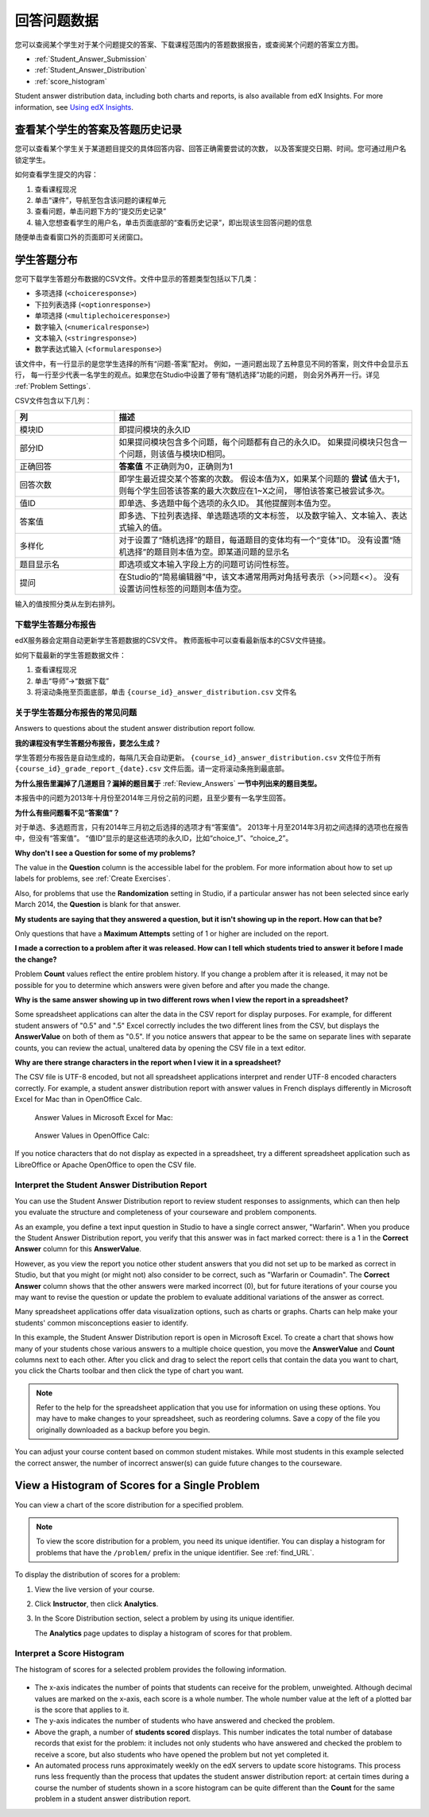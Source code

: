 .. _Review_Answers:

############################
回答问题数据
############################

您可以查阅某个学生对于某个问题提交的答案、下载课程范围内的答题数据报告，或查阅某个问题的答案立方图。

* :ref:`Student_Answer_Submission`

* :ref:`Student_Answer_Distribution`

* :ref:`score_histogram`

Student answer distribution data, including both charts and reports, is also
available from edX Insights. For more information, see `Using edX Insights`_.

.. _Student_Answer_Submission:

************************************************************
查看某个学生的答案及答题历史记录
************************************************************

您可以查看某个学生关于某道题目提交的具体回答内容、回答正确需要尝试的次数，
以及答案提交日期、时间。您可通过用户名锁定学生。

如何查看学生提交的内容：

#. 查看课程现况

#. 单击“课件”，导航至包含该问题的课程单元

#. 查看问题，单击问题下方的“提交历史记录”

#. 输入您想查看学生的用户名，单击页面底部的“查看历史记录”，即出现该生回答问题的信息

随便单击查看窗口外的页面即可关闭窗口。
   
.. _Student_Answer_Distribution:

****************************************
学生答题分布
****************************************

您可下载学生答题分布数据的CSV文件。文件中显示的答题类型包括以下几类：

* 多项选择 (``<choiceresponse>``)
* 下拉列表选择 (``<optionresponse>``)
* 单项选择 (``<multiplechoiceresponse>``)
* 数字输入 (``<numericalresponse>``)
* 文本输入 (``<stringresponse>``)
* 数学表达式输入 (``<formularesponse>``)

该文件中，有一行显示的是您学生选择的所有“问题-答案”配对。
例如，一道问题出现了五种意见不同的答案，则文件中会显示五行，
每一行至少代表一名学生的观点。如果您在Studio中设置了带有“随机选择”功能的问题，
则会另外再开一行。详见 :ref:`Problem Settings`.

CSV文件包含以下几列：

.. list-table::
   :widths: 20 60
   :header-rows: 1

   * - 列
     - 描述
   * - 模块ID
     - 即提问模块的永久ID
   * - 部分ID
     - 如果提问模块包含多个问题，每个问题都有自己的永久ID。
       如果提问模块只包含一个问题，则该值与模块ID相同。
        
   * - 正确回答
     - **答案值** 不正确则为0，正确则为1
       
   * - 回答次数
     - 即学生最近提交某个答案的次数。
       假设本值为X，如果某个问题的 **尝试** 值大于1，
       则每个学生回答该答案的最大次数应在1~X之间，
       哪怕该答案已被尝试多次。
       
   * - 值ID
     - 即单选、多选题中每个选项的永久ID。
       其他提醒则本值为空。
       
   * - 答案值
     - 即多选、下拉列表选择、单选题选项的文本标签，
       以及数字输入、文本输入、表达式输入的值。
       
   * - 多样化
     - 对于设置了“随机选择”的题目，每道题目的变体均有一个“变体”ID。
       没有设置“随机选择”的题目则本值为空。即某道问题的显示名
       
       
   * - 题目显示名
     - 即选项或文本输入字段上方的问题可访问性标签。
   * - 提问
     - 在Studio的“简易编辑器”中，该文本通常用两对角括号表示（>>问题<<）。
       没有设置访问性标签的问题则本值为空。
       
       

输入的值按照分类从左到右排列。

.. _Download_Answer_Distributions:

===================================================
下载学生答题分布报告
===================================================

edX服务器会定期自动更新学生答题数据的CSV文件。
教师面板中可以查看最新版本的CSV文件链接。

如何下载最新的学生答题数据文件：

#. 查看课程现况

#. 单击“导师”→“数据下载”

#. 将滚动条拖至页面底部，单击 ``{course_id}_answer_distribution.csv``
   文件名

==========================================================================
关于学生答题分布报告的常见问题
==========================================================================

Answers to questions about the student answer distribution report follow.   

**我的课程没有学生答题分布报告，要怎么生成？**

学生答题分布报告是自动生成的，每隔几天会自动更新。 ``{course_id}_answer_distribution.csv`` 
文件位于所有 ``{course_id}_grade_report_{date}.csv`` 文件后面。请一定将滚动条拖到最底部。

**为什么报告里漏掉了几道题目？漏掉的题目属于** :ref:`Review_Answers` **一节中列出来的题目类型。**

本报告中的问题为2013年十月份至2014年三月份之前的问题，且至少要有一名学生回答。

**为什么有些问题看不见“答案值”？**

对于单选、多选题而言，只有2014年三月初之后选择的选项才有“答案值”。
2013年十月至2014年3月初之间选择的选项也在报告中，但没有“答案值”。
“值ID”显示的是这些选项的永久ID，比如“choice_1”、“choice_2”。

**Why don't I see a Question for some of my problems?**

The value in the **Question** column is the accessible label for the problem.
For more information about how to set up labels for problems, see :ref:`Create
Exercises`.

Also, for problems that use the **Randomization** setting in Studio, if a
particular answer has not been selected since early March 2014, the **Question**
is blank for that answer.

**My students are saying that they answered a question, but it isn't showing up
in the report. How can that be?**

Only questions that have a **Maximum Attempts** setting of 1 or higher are
included on the report.

**I made a correction to a problem after it was released. How can I tell which
students tried to answer it before I made the change?**

Problem **Count** values reflect the entire problem history. If you change a
problem after it is released, it may not be possible for you to determine which
answers were given before and after you made the change.

**Why is the same answer showing up in two different rows when I view the report
in a spreadsheet?**

Some spreadsheet applications can alter the data in the CSV report for display
purposes. For example, for different student answers of "0.5" and ".5" Excel
correctly includes the two different lines from the CSV, but displays the
**AnswerValue** on both of them as "0.5". If you notice answers that appear to
be the same on separate lines with separate counts, you can review the actual,
unaltered data by opening the CSV file in a text editor.

**Why are there strange characters in the report when I view it in a
spreadsheet?**

The CSV file is UTF-8 encoded, but not all spreadsheet applications interpret
and render UTF-8 encoded characters correctly. For example, a student answer
distribution report with answer values in French displays differently in
Microsoft Excel for Mac than in OpenOffice Calc.

  Answer Values in Microsoft Excel for Mac:

   .. image:: ../../../shared/building_and_running_chapters/Images/student_answer_excel.png
     :alt: A spreadsheet that replaces accented French characters with underscores

  Answer Values in OpenOffice Calc:

   .. image:: ../../../shared/building_and_running_chapters/Images/student_answer_calc.png
     :alt: A spreadsheet that displays accented French characters correctly

If you notice characters that do not display as expected in a spreadsheet, try a
different spreadsheet application such as LibreOffice or Apache OpenOffice to
open the CSV file.

==========================================================================
Interpret the Student Answer Distribution Report
==========================================================================

You can use the Student Answer Distribution report to review student responses
to assignments, which can then help you evaluate the structure and completeness
of your courseware and problem components.

As an example, you define a text input question in Studio to have a single
correct answer, "Warfarin". When you produce the Student Answer Distribution
report, you verify that this answer was in fact marked correct: there is a 1 in
the **Correct Answer** column for this **AnswerValue**.

.. image:: ../../../shared/building_and_running_chapters/Images/SAD_Answer_Review.png
    :alt: In Excel, 5 rows show 5 answer values, 4 of which show comprehension of the question, but only 1 answer is marked as correct

However, as you view the report you notice other student answers that you did
not set up to be marked as correct in Studio, but that you might (or might not)
also consider to be correct, such as "Warfarin or Coumadin". The **Correct
Answer** column shows that the other answers were marked incorrect (0), but for
future iterations of your course you may want to revise the question or update
the problem to evaluate additional variations of the answer as correct.

Many spreadsheet applications offer data visualization options, such as charts
or graphs. Charts can help make your students' common misconceptions  easier to
identify.

.. image:: ../../../shared/building_and_running_chapters/Images/SAD_Column_Chart.png
    :alt: In Excel, AnswerValue and Count columns next to each other, values for 4 rows selected, and a column chart of the count for the 4 answers

In this example, the Student Answer Distribution report is open in Microsoft
Excel. To create a chart that shows how many of your students chose various
answers to a multiple choice question, you move the **AnswerValue** and
**Count** columns next to each other. After you click and drag to select the
report cells that contain the data you want to chart, you click the Charts
toolbar and then click the type of chart you want.

.. note:: Refer to the help for the spreadsheet application that you use for information on using these options. You may have to make changes to your spreadsheet, such as reordering columns. Save a copy of the file you originally downloaded as a backup before you begin. 

You can adjust your course content based on common student mistakes. While most
students in this example selected the correct answer, the number of incorrect
answer(s) can guide future changes to the courseware.

.. _score_histogram:

**************************************************
View a Histogram of Scores for a Single Problem
**************************************************

You can view a chart of the score distribution for a specified problem. 

.. note:: To view the score distribution for a problem, you need its unique identifier. You can display a histogram for problems that have the  ``/problem/`` prefix in the unique identifier. See :ref:`find_URL`.

To display the distribution of scores for a problem:

#. View the live version of your course.

#. Click **Instructor**, then click **Analytics**. 

#. In the Score Distribution section, select a problem by using its unique
   identifier.

   The **Analytics** page updates to display a histogram of scores for that
   problem.

   .. image:: ../../../shared/building_and_running_chapters/Images/score_histogram.png
     :alt: Graph of the number of students who received different scores for a
         selected problem

..  **Question**: (sent to Olga 31 Jan 14) this is a tough UI to use: how do they correlate the codes in this drop-down with actual constructed problems? the copy-and-paste UI on the Student Admin page actually works a little better imo. LMS-2522

===================================================
Interpret a Score Histogram
===================================================

The histogram of scores for a selected problem provides the following
information.

   .. image:: ../../../shared/building_and_running_chapters/Images/score_histogram_callouts.png
     :alt: Histogram with indicators for the number of students scored value and
         the x-axis numbers that indicate plotted scores

* The x-axis indicates the number of points that students can receive for the
  problem, unweighted. Although decimal values are marked on the x-axis, each
  score is a whole number. The whole number value at the left of a plotted bar
  is the score that applies to it.

* The y-axis indicates the number of students who have answered and checked the
  problem.

* Above the graph, a number of **students scored** displays. This number
  indicates the total number of database records that exist for the problem: it
  includes not only students who have answered and checked the problem to
  receive a score, but also students who have opened the problem but not yet
  completed it.

* An automated process runs approximately weekly on the edX servers to update
  score histograms. This process runs less frequently than the process that
  updates the student answer distribution report: at certain times during a
  course the number of students shown in a score histogram can be quite
  different than the **Count** for the same problem in a student answer
  distribution report.


.. _Using edX Insights: http://edx-insights.readthedocs.org/en/latest/
